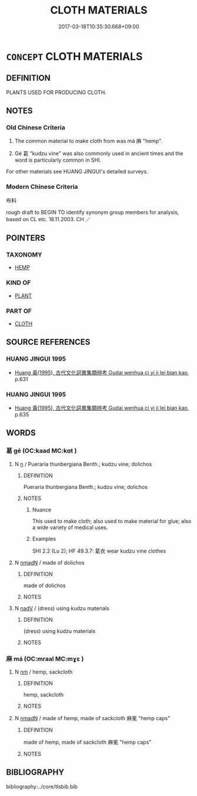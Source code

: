 # -*- mode: mandoku-tls-view -*-
#+TITLE: CLOTH MATERIALS
#+DATE: 2017-03-18T10:35:30.668+09:00        
#+STARTUP: content
* =CONCEPT= CLOTH MATERIALS
:PROPERTIES:
:CUSTOM_ID: uuid-be1b0859-c516-4c8f-be40-bb65e2643fbf
:TR_ZH: 布料
:END:
** DEFINITION

PLANTS USED FOR PRODUCING CLOTH.

** NOTES

*** Old Chinese Criteria
1. The common material to make cloth from was má 麻 "hemp".

2. Gé 葛 "kudzu vine" was also commonly used in ancient times and the word is particularly common in SHI.

For other materials see HUANG JINGUI's detailed surveys.

*** Modern Chinese Criteria
布料

rough draft to BEGIN TO identify synonym group members for analysis, based on CL etc. 18.11.2003. CH ／

** POINTERS
*** TAXONOMY
 - [[tls:concept:HEMP][HEMP]]

*** KIND OF
 - [[tls:concept:PLANT][PLANT]]

*** PART OF
 - [[tls:concept:CLOTH][CLOTH]]

** SOURCE REFERENCES
*** HUANG JINGUI 1995
 - [[cite:HUANG-JINGUI-1995][Huang 黃(1995), 古代文化詞異集類辨考 Gudai wenhua ci yi ji lei bian kao]], p.631

*** HUANG JINGUI 1995
 - [[cite:HUANG-JINGUI-1995][Huang 黃(1995), 古代文化詞異集類辨考 Gudai wenhua ci yi ji lei bian kao]], p.635

** WORDS
   :PROPERTIES:
   :VISIBILITY: children
   :END:
*** 葛 gé (OC:kaad MC:kɑt )
:PROPERTIES:
:CUSTOM_ID: uuid-9498703d-051b-413e-9db2-df458471d7b0
:Char+: 葛(140,9/15) 
:GY_IDS+: uuid-25cf6b80-d173-408c-9b15-04c0cd4a6b5e
:PY+: gé     
:OC+: kaad     
:MC+: kɑt     
:END: 
**** N [[tls:syn-func::#uuid-8717712d-14a4-4ae2-be7a-6e18e61d929b][n]] / Pueraria thunbergiana Benth.; kudzu vine; dolichos
:PROPERTIES:
:CUSTOM_ID: uuid-64b5ff12-9bd6-4522-b825-84c880d3a707
:WARRING-STATES-CURRENCY: 4
:END:
****** DEFINITION

Pueraria thunbergiana Benth.; kudzu vine; dolichos

****** NOTES

******* Nuance
This used to make cloth; also used to make material for glue; also a wide variety of medical uses.

******* Examples
SHI 2.2 (Lu 2); HF 49.3.7: 葛衣 wear kudzu vine clothes

**** N [[tls:syn-func::#uuid-a51b30e7-dffc-4a3d-b4f7-2dccf9eee4a9][nmadN]] / made of dolichos
:PROPERTIES:
:CUSTOM_ID: uuid-aeaca82b-4652-4dc0-a10a-ef19495bd6e9
:WARRING-STATES-CURRENCY: 4
:END:
****** DEFINITION

made of dolichos

****** NOTES

**** N [[tls:syn-func::#uuid-91666c59-4a69-460f-8cd3-9ddbff370ae5][nadV]] / (dress) using kudzu materials
:PROPERTIES:
:CUSTOM_ID: uuid-029eb8f2-65fb-4c9a-9efa-1129a58072f5
:END:
****** DEFINITION

(dress) using kudzu materials

****** NOTES

*** 麻 má (OC:mraal MC:mɣɛ )
:PROPERTIES:
:CUSTOM_ID: uuid-39edbbce-07eb-42fe-ab77-9f8532b9640e
:Char+: 麻(200,0/11) 
:GY_IDS+: uuid-2aa472c2-bbe0-4a96-ac3c-0371d6d9805b
:PY+: má     
:OC+: mraal     
:MC+: mɣɛ     
:END: 
**** N [[tls:syn-func::#uuid-e917a78b-5500-4276-a5fe-156b8bdecb7b][nm]] / hemp, sackcloth
:PROPERTIES:
:CUSTOM_ID: uuid-bc16d81b-25d6-4436-b886-20ffbd39c0a2
:END:
****** DEFINITION

hemp, sackcloth

****** NOTES

**** N [[tls:syn-func::#uuid-a51b30e7-dffc-4a3d-b4f7-2dccf9eee4a9][nmadN]] / made of hemp, made of sackcloth 麻冕 "hemp caps"
:PROPERTIES:
:CUSTOM_ID: uuid-03c44cb2-f395-41a8-9b37-14ec46b81afd
:END:
****** DEFINITION

made of hemp, made of sackcloth 麻冕 "hemp caps"

****** NOTES

** BIBLIOGRAPHY
bibliography:../core/tlsbib.bib
